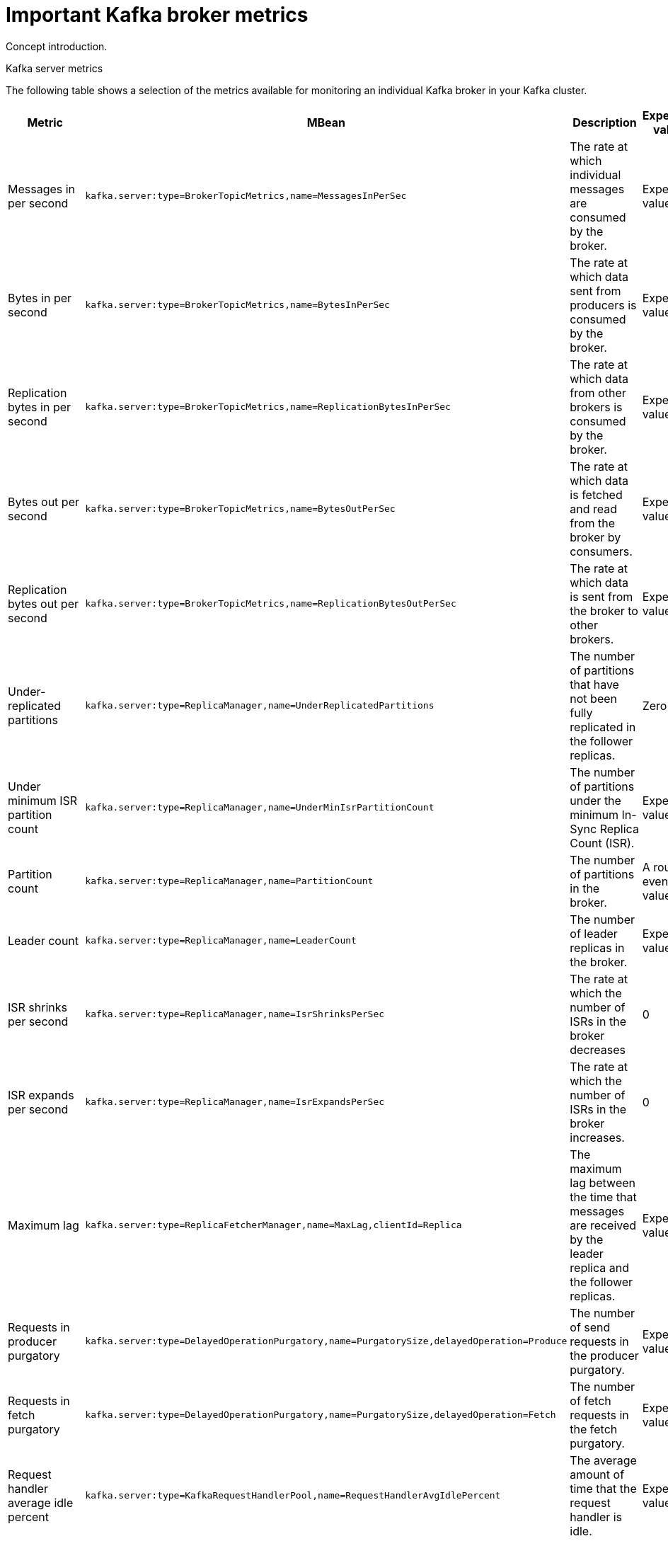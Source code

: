 // Module included in the following assemblies:
//
// assembly-monitoring.adoc

[id='con-important-broker-metrics-{context}']

= Important Kafka broker metrics

Concept introduction.

.Kafka server metrics

The following table shows a selection of the metrics available for monitoring an individual Kafka broker in your Kafka cluster.

[cols="4*",options="header",stripes="none",separator=¦]
|===

¦Metric
¦MBean
¦Description
¦Expected value

¦Messages in per second
m¦kafka.server:type=BrokerTopicMetrics,name=MessagesInPerSec
¦The rate at which individual messages are consumed by the broker.
¦Expected value

¦Bytes in per second
m¦kafka.server:type=BrokerTopicMetrics,name=BytesInPerSec
¦The rate at which data sent from producers is consumed by the broker.
¦Expected value

¦Replication bytes in per second
m¦kafka.server:type=BrokerTopicMetrics,name=ReplicationBytesInPerSec
¦The rate at which data from other brokers is consumed by the broker.
¦Expected value

¦Bytes out per second
m¦kafka.server:type=BrokerTopicMetrics,name=BytesOutPerSec
¦The rate at which data is fetched and read from the broker by consumers.
¦Expected value

¦Replication bytes out per second
m¦kafka.server:type=BrokerTopicMetrics,name=ReplicationBytesOutPerSec
¦The rate at which data is sent from the broker to other brokers.
¦Expected value

¦Under-replicated partitions
m¦kafka.server:type=ReplicaManager,name=UnderReplicatedPartitions
¦The number of partitions that have not been fully replicated in the follower replicas. 
¦Zero

¦Under minimum ISR partition count
m¦kafka.server:type=ReplicaManager,name=UnderMinIsrPartitionCount
¦The number of partitions under the minimum In-Sync Replica Count (ISR).
¦Expected value

¦Partition count
m¦kafka.server:type=ReplicaManager,name=PartitionCount
¦The number of partitions in the broker.
¦A roughly even value.

¦Leader count
m¦kafka.server:type=ReplicaManager,name=LeaderCount
¦The number of leader replicas in the broker.
¦Expected value

¦ISR shrinks per second
m¦kafka.server:type=ReplicaManager,name=IsrShrinksPerSec
¦The rate at which the number of ISRs in the broker decreases
¦0

¦ISR expands per second
m¦kafka.server:type=ReplicaManager,name=IsrExpandsPerSec
¦The rate at which the number of ISRs in the broker increases.
¦0

¦Maximum lag
m¦kafka.server:type=ReplicaFetcherManager,name=MaxLag,clientId=Replica
¦The maximum lag between the time that messages are received by the leader replica and the follower replicas.
¦Expected value

¦Requests in producer purgatory
m¦kafka.server:type=DelayedOperationPurgatory,name=PurgatorySize,delayedOperation=Produce
¦The number of send requests in the producer purgatory.
¦Expected value

¦Requests in fetch purgatory
m¦kafka.server:type=DelayedOperationPurgatory,name=PurgatorySize,delayedOperation=Fetch
¦The number of fetch requests in the fetch purgatory.
¦Expected value

¦Request handler average idle percent
m¦kafka.server:type=KafkaRequestHandlerPool,name=RequestHandlerAvgIdlePercent
¦The average amount of time that the request handler is idle.
¦Expected value

¦Request
m¦kafka.server:type=Request
¦The number of requests that are exempt from throttling.
¦Expected value

¦Zookeeper request latency (milliseconds)
m¦kafka.server:type=ZooKeeperClientMetrics,name=ZooKeeperRequestLatencyMs
¦The latency for ZooKeeper requests from the broker, in milliseconds.
¦Expected value

¦Zookeeper session state
m¦kafka.server:type=SessionExpireListener,name=SessionState
¦The status of the broker's connection to Zookeeper.
|Expected value

|===

.Kafka network metrics

Intro

[cols="4*",options="header",stripes="none",separator=¦]
|===

¦Metric
¦MBean
¦Description
¦Expected value

¦Requests per second
m¦kafka.network:type=RequestMetrics,name=RequestsPerSec,request={Produce|FetchConsumer|FetchFollower}
¦The total number of requests made for the request type per second.
¦Expected value

¦Request size in bytes
m¦kafka.network:type=RequestMetrics,name=RequestBytes,request=([-.\w]+)
¦The size of requests made for each request type.
¦Expected value

¦Temporary memory size in bytes
m¦kafka.network:type=RequestMetrics,name=TemporaryMemoryBytes,request={Produce|Fetch}
¦The amount of temporary memory used for converting message formats and decompressing messages.
¦Expected value

¦Message conversions time
m¦kafka.network:type=RequestMetrics,name=MessageConversionsTimeMs,request={Produce|Fetch}
¦Description
¦Expected value

¦Total request time in milliseconds
m¦kafka.network:type=RequestMetrics,name=TotalTimeMs,request={Produce|FetchConsumer|FetchFollower}
¦Description
¦Expected value

¦Request queue time in milliseconds
m¦kafka.network:type=RequestMetrics,name=RequestQueueTimeMs,request={Produce|FetchConsumer|FetchFollower}
¦Description
¦Expected value

¦Time taken for the leader to process the request
m¦kafka.network:type=RequestMetrics,name=LocalTimeMs,request={Produce|FetchConsumer|FetchFollower}
¦Description
¦Expected value

¦Time the request waits for the follower
m¦kafka.network:type=RequestMetrics,name=RemoteTimeMs,request={Produce|FetchConsumer|FetchFollower}
¦Description
¦Expected value

¦Time the request waits in the response queue
m¦kafka.network:type=RequestMetrics,name=ResponseQueueTimeMs,request={Produce|FetchConsumer|FetchFollower}
¦Description
¦Expected value

¦Response send time
m¦kafka.network:type=RequestMetrics,name=ResponseSendTimeMs,request={Produce|FetchConsumer|FetchFollower}
¦Description
¦Expected value

¦Network processor average idle percent
m¦kafka.network:type=SocketServer,name=NetworkProcessorAvgIdlePercent
¦Description
¦Expected value

|===

.Kafka log metrics

Intro

[cols="4*",options="header",stripes="none",separator=¦]
|===

¦Metric
m¦MBean
¦Description
¦Expected Value

¦Log flush rate and time in milliseconds
m¦kafka.log:type=LogFlushStats,name=LogFlushRateAndTimeMs
¦Description
¦Expected Value

¦Offline log directory count
m¦kafka.log:type=LogManager,name=OfflineLogDirectoryCount
¦Description
¦Expected Value

|===

.Kafka controller metrics

Intro

[cols="4*",options="header",stripes="none",separator=¦]
|===

¦Active controller count
m¦kafka.controller:type=KafkaController,name=ActiveControllerCount
¦Description
¦Expected Value

¦Leader election rate and time in milliseconds
m¦kafka.controller:type=ControllerStats,name=LeaderElectionRateAndTimeMs
¦Description
¦Expected Value

¦Unclean leader elections per second
m¦kafka.controller:type=ControllerStats,name=UncleanLeaderElectionsPerSec
¦Description
¦Expected Value

|===

.Common attributes for Yammer metrics

Explanation

Table of attributes
